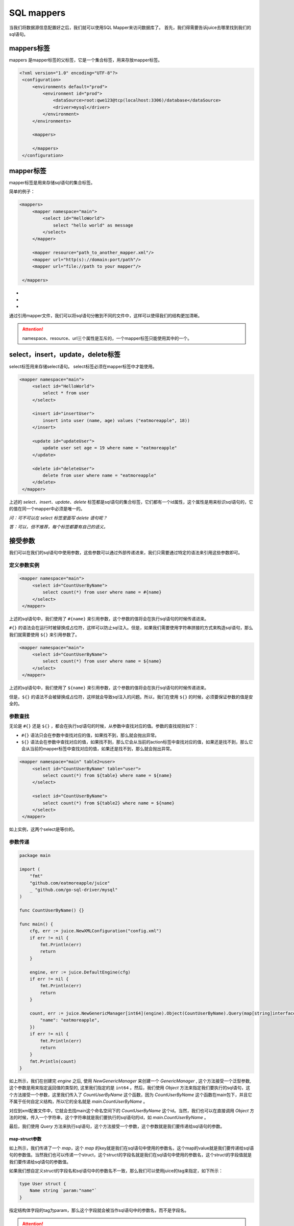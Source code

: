 SQL mappers
================

当我们将数据源信息配置好之后，我们就可以使用SQL Mapper来访问数据库了。 首先，我们得需要告诉juice去哪里找到我们的sql语句。

mappers标签
----------------

mappers 是mapper标签的父标签，它是一个集合标签，用来存放mapper标签。

.. code-block:: xml

   <?xml version="1.0" encoding="UTF-8"?>
    <configuration>
        <environments default="prod">
            <environment id="prod">
                <dataSource>root:qwe123@tcp(localhost:3306)/database</dataSource>
                <driver>mysql</driver>
            </environment>
        </environments>

        <mappers>

        </mappers>
    </configuration>


mapper标签
----------------

mapper标签是用来存储sql语句的集合标签。

简单的例子：

.. code-block:: xml

   <mappers>
        <mapper namespace="main">
            <select id="HelloWorld">
                select "hello world" as message
            </select>
        </mapper>

        <mapper resource="path_to_another_mapper.xml"/>
        <mapper url="http(s)://domain:port/path"/>
        <mapper url="file://path to your mapper"/>

    </mappers>

- .. class:: namespace: 用来指定mapper的命名空间，这个命名空间是用来区分不同mapper的，它的值必须是一个唯一的。
- .. class:: resource: 用来引用另外一个mapper文件，注意：引用的mapper文件如果没有再次引用别的文件，那么它的namespace属性是必须的。
- .. class:: url: 通过url来引用mapper文件。目前支持http和file协议。如果引用的mapper文件没有再次引用别的文件，那么它的namespace属性是必须的。

通过引用mapper文件，我们可以将sql语句分散到不同的文件中，这样可以使得我们的结构更加清晰。

.. attention::
   namespace、resource、url三个属性是互斥的，一个mapper标签只能使用其中的一个。


select，insert，update，delete标签
-----------------------------------

select标签用来存储select语句。 select标签必须在mapper标签中才能使用。

.. code-block:: xml

   <mapper namespace="main">
        <select id="HelloWorld">
            select * from user
        </select>

        <insert id="insertUser">
            insert into user (name, age) values ("eatmoreapple", 18))
        </insert>

        <update id="updateUser">
            update user set age = 19 where name = "eatmoreapple"
        </update>

        <delete id="deleteUser">
            delete from user where name = "eatmoreapple"
        </delete>
    </mapper>


上述的 `select、insert、update、delete` 标签都是sql语句的集合标签，它们都有一个id属性，这个属性是用来标识sql语句的，它的值在同一个mapper中必须是唯一的。

*问：可不可以在 select 标签里面写 delete 语句呢？*

*答：可以，但不推荐，每个标签都要有自己的语义。*

接受参数
----------------

我们可以在我们的sql语句中使用参数，这些参数可以通过外部传递进来，我们只需要通过特定的语法来引用这些参数即可。

定义参数实例
~~~~~~~~~~~~~~~~

.. code-block:: xml

   <mapper namespace="main">
        <select id="CountUserByName">
            select count(*) from user where name = #{name}
        </select>
    </mapper>

上述的sql语句中，我们使用了 ``#{name}`` 来引用参数，这个参数的值将会在执行sql语句的时候传递进来。

``#{}`` 的语法会在运行时被替换成占位符，这样可以防止sql注入。但是，如果我们需要使用字符串拼接的方式来构造sql语句，那么我们就需要使用 ``${}`` 来引用参数了。

.. code-block:: xml

   <mapper namespace="main">
        <select id="CountUserByName">
            select count(*) from user where name = ${name}
        </select>
    </mapper>

上述的sql语句中，我们使用了 ``${name}`` 来引用参数，这个参数的值将会在执行sql语句的时候传递进来。

但是，``${}`` 的语法不会被替换成占位符，这样就会导致sql注入的问题。所以，我们在使用 ``${}`` 的时候，必须要保证参数的值是安全的。


参数查找
~~~~~~~~~~~~~~~~
无论是 ``#{}`` 还是 ``${}`` ，都会在执行sql语句的时候，从参数中查找对应的值。参数的查找规则如下：

- ``#{}`` 语法只会在参数中查找对应的值，如果找不到，那么就会抛出异常。
- ``${}`` 语法会在参数中查找对应的值，如果找不到，那么它会从当前的action标签中查找对应的值，如果还是找不到，那么它会从当前的mapper标签中查找对应的值，如果还是找不到，那么就会抛出异常。

.. code-block:: xml

   <mapper namespace="main" table2=user>
        <select id="CountUserByName" table="user">
            select count(*) from ${table} where name = ${name}
        </select>

        <select id="CountUserByName">
            select count(*) from ${table2} where name = ${name}
        </select>
    </mapper>

如上实例，这两个select是等价的。

参数传递
~~~~~~~~~~~~~~~~

.. code-block:: go

    package main

    import (
        "fmt"
        "github.com/eatmoreapple/juice"
        _ "github.com/go-sql-driver/mysql"
    )

    func CountUserByName() {}

    func main() {
        cfg, err := juice.NewXMLConfiguration("config.xml")
        if err != nil {
            fmt.Println(err)
            return
        }

        engine, err := juice.DefaultEngine(cfg)
        if err != nil {
            fmt.Println(err)
            return
        }

        count, err := juice.NewGenericManager[int64](engine).Object(CountUserByName).Query(map[string]interface{}{
            "name": "eatmoreapple",
        })
        if err != nil {
            fmt.Println(err)
            return
        }
        fmt.Println(count)
    }



如上所示，我们在创建完 `engine` 之后, 使用 `NewGenericManager` 来创建一个 `GenericManager` , 这个方法接受一个泛型参数, 这个参数是用来指定返回值的类型的, 这里我们指定的是 ``int64`` 。然后，我们使用 `Object` 方法来指定我们要执行的sql语句，这个方法接受一个参数，这里我们传入了 `CountUserByName` 这个函数，因为 `CountUserByName` 这个函数在main包下，并且它不属于任何自定义结构，所以它的全名就是 `main.CountUserByName` 。

对应到xml配置文件中，它就会去找main这个命名空间下的 `CountUserByName` 这个id。当然，我们也可以在直接调用 `Object` 方法的时候，传入一个字符串，这个字符串就是我们要执行的sql语句的id，如 `main.CountUserByName` 。

最后，我们使用 `Query` 方法来执行sql语句，这个方法接受一个参数，这个参数就是我们要传递给sql语句的参数。

map-struct参数
"""""""""""""""

如上所示，我们传递了一个 `map`，这个 `map` 的key就是我们在sql语句中使用的参数名，这个map的value就是我们要传递给sql语句的参数值。当然我们也可以传递一个struct，这个struct的字段名就是我们在sql语句中使用的参数名，这个struct的字段值就是我们要传递给sql语句的参数值。

如果我们想自定义struct的字段名和sql语句中的参数名不一致，那么我们可以使用juice的tag来指定，如下所示：

.. code-block:: go

    type User struct {
        Name string `param:"name"`
    }

指定结构体字段的tag为param，那么这个字段就会被当作sql语句中的参数名，而不是字段名。


.. attention::
    当你的参数是一个map的时候，这个map的key必须是string类型的。

非map-struct的参数传递
"""""""""""""""""""""""

既然map和struct都可以转换成key-value结构，那么如果我们传递一个非struct的参数或者非map的参数，那么这个参数传递到xml中的key是什么呢？

这个时候，juice就会将这个参数包装成一个 `map`，这个 `map` 的key就是 ``param`` ，这个 `map` 的value就是我们传递的参数。


如下所示：

.. code-block:: go

    count, err := juice.NewGenericManager[int64](engine).Object(CountUserByName).Query("eatmoreapple")

.. code-block:: xml

    <mapper namespace="main">
        <select id="CountUserByName">
            select count(*) from user where name = #{param}
        </select>
    </mapper>

包装的 `map` 的key也是可以自定义的，我们可以在对应的action标签上，使用 ``paramName`` 属性来指定，如下所示：

.. code-block:: xml

    <mapper namespace="main">
        <select id="CountUserByName" paramName="name">
            select count(*) from user where name = #{name}
        </select>
    </mapper>


或者通过环境变量 ``JUICE_PARAM_NAME`` 来设置。


H
"""""

``juice.H`` 是一个 ``map[string]interface{}`` 的别名。用来方便开发者传递参数。






